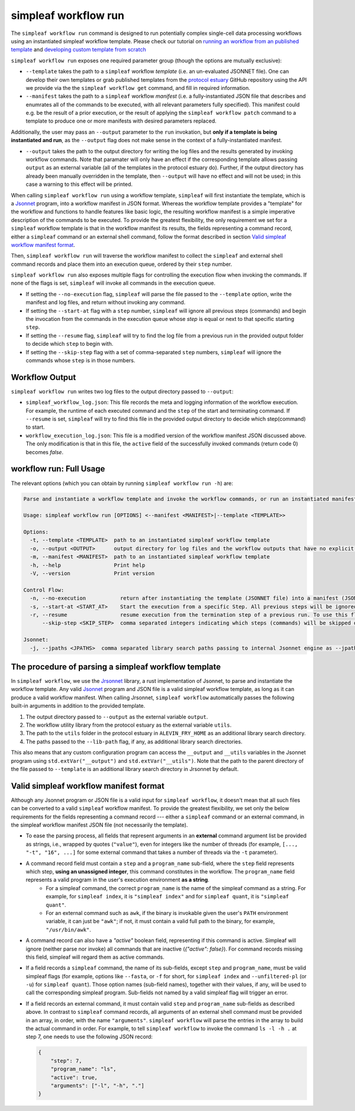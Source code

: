simpleaf workflow run
=====================

The ``simpleaf workflow run`` command is designed to run potentially complex single-cell data processing workflows using an instantiated simpleaf workflow template. Please check our tutorial on `running an workflow from an published template <https://combine-lab.github.io/alevin-fry-tutorials/2023/running-simpleaf-workflow/>`_ and `developing custom template from scratch <https://combine-lab.github.io/alevin-fry-tutorials/2023/build-simpleaf-workflow/>`_

``simpleaf workflow run`` exposes one required parameter group (though the options are mutually exclusive): 

* ``--template`` takes the path to a ``simpleaf`` workflow *template* (i.e. an un-evaluated JSONNET file). One can develop their own templates or grab published templates from the `protocol estuary <hhttps://github.com/COMBINE-lab/protocol-estuary>`_ GitHub repository using the API we provide via the the ``simpleaf workflow get`` command, and fill in required information. 
* ``--manifest`` takes the path to a ``simpleaf`` workflow *manifest* (i.e. a fully-instantiated JSON file that describes and enumrates all of the commands to be executed, with all relevant parameters fully specified).  This manifest could e.g. be the result of a prior execution, or the result of applying the ``simpleaf workflow patch`` command to a template to produce one or more manifests with desired parameters replaced.

Additionally, the user may pass an ``--output`` parameter to the ``run`` invokation, but **only if a template is being instantiated and run**, as the ``--output`` flag does not 
make sense in the context of a fully-instantiated manifest.

* ``--output`` takes the path to the output directory for writing the log files and the results generated by invoking workflow commands.  Note that paramater will only have an effect if the 
  corresponding template allows passing ``output`` as an external variable (all of the templates in the protocol estuary do).  Further, if the output directory has already been manually
  overridden in the template, then ``--output`` will have no effect and will not be used; in this case a warning to this effect will be printed.

When calling ``simpleaf workflow run`` using a workflow template, ``simpleaf`` will first instantiate the  template, which is a `Jsonnet <https://jsonnet.org/>`_ program, into a workflow manifest in JSON format. Whereas the workflow template provides a "template" for the workflow and functions to handle features like basic logic, the resulting workflow manifest is a simple imperative description of the commands to be executed. To provide the greatest flexibility, the only requirement we set for a ``simpleaf`` workflow template is that in the workflow manifest its results, the fields representing a command record, either a ``simpleaf`` command or an external shell command, follow the format described in section `Valid simpleaf workflow manifest format`_. 

Then, ``simpleaf workflow run`` will traverse the workflow manifest to collect the ``simpleaf`` and external shell command records and place them into an execution queue, ordered by their ``step`` number.

``simpleaf workflow run`` also exposes multiple flags for controlling the execution flow when invoking the commands. If none of the flags is set, ``simpleaf`` will invoke all commands in the execution queue. 

* If setting the ``--no-execution`` flag, ``simpleaf`` will parse the file passed to the ``--template`` option, write the manifest and log files, and return without invoking any command.
* If setting the ``--start-at`` flag with a ``step`` number, ``simpleaf`` will ignore all previous steps (commands) and begin the invocation from the commands in the execution queue whose `step` is equal or next to that specific starting ``step``.
* If setting the ``--resume`` flag, ``simpleaf`` will try to find the log file from a previous run in the provided output folder to decide which ``step`` to begin with.
* If setting the ``--skip-step`` flag with a set of comma-separated ``step`` numbers, ``simpleaf`` will ignore the commands whose ``step`` is in those numbers. 

Workflow Output
^^^^^^^^^^^^^^^

``simpleaf workflow run`` writes two log files to the output directory passed to ``--output``:

* ``simpleaf_workflow_log.json``: This file records the meta and logging information of the workflow execution. For example, the runtime of each executed command and the ``step`` of the start and terminating command. If ``--resume`` is set, ``simpleaf`` will try to find this file in the provided output directory to decide which step(command) to start.
* ``workflow_execution_log.json``: This file is a modified version of the workflow manifest JSON discussed above. The only modification is that in this file, the ``active`` field of the successfully invoked commands (return code 0) becomes `false`.  

workflow run: Full Usage
^^^^^^^^^^^^^^^^^^^^^^^^

The relevant options (which you can obtain by running ``simpleaf workflow run -h``) are:

.. code-block:: console

  Parse and instantiate a workflow template and invoke the workflow commands, or run an instantiated manifest directly

  Usage: simpleaf workflow run [OPTIONS] <--manifest <MANIFEST>|--template <TEMPLATE>>

  Options:
    -t, --template <TEMPLATE>  path to an instantiated simpleaf workflow template
    -o, --output <OUTPUT>      output directory for log files and the workflow outputs that have no explicit output directory
    -m, --manifest <MANIFEST>  path to an instantiated simpleaf workflow template
    -h, --help                 Print help
    -V, --version              Print version

  Control Flow:
    -n, --no-execution           return after instantiating the template (JSONNET file) into a manifest (JSON foramt) without actually executing the resulting manifest
    -s, --start-at <START_AT>    Start the execution from a specific Step. All previous steps will be ignored [default: 1]
    -r, --resume                 resume execution from the termination step of a previous run. To use this flag, the output directory must contains the JSON file generated from a previous run
        --skip-step <SKIP_STEP>  comma separated integers indicating which steps (commands) will be skipped during the execution

  Jsonnet:
    -j, --jpaths <JPATHS>  comma separated library search paths passing to internal Jsonnet engine as --jpath flags


The procedure of parsing a simpleaf workflow template
^^^^^^^^^^^^^^^^^^^^^^^^^^^^^^^^^^^^^^^^^^^^^^^^^^^^^

In ``simpleaf workflow``, we use the `Jrsonnet <https://github.com/CertainLach/jrsonnet>`_ library, a rust implementation of Jsonnet, to parse and instantiate the workflow template. 
Any valid `Jsonnet <https://jsonnet.org/>`_  program and JSON file is a valid simpleaf workflow template, as long as it can produce a valid workflow manifest.
When calling Jrsonnet, ``simpleaf workflow`` automatically passes the following built-in arguments in addition to the provided template. 

1) The output directory passed to ``--output`` as the external variable ``output``.
2) The workflow utility library from the protocol estuary as the external variable ``utils``.
3) The path to the ``utils`` folder in the protocol estuary in ``ALEVIN_FRY_HOME`` as an additional library search directory.
4) The paths passed to the ``--lib-path`` flag, if any, as additional library search directories.

This also means that any custom configuration program can access the ``__output`` and ``__utils`` variables in the Jsonnet program using ``std.extVar("__output")`` and ``std.extVar("__utils")``. Note that the path to the parent directory of the file passed to ``--template`` is an additional library search directory in Jrsonnet by default.

Valid simpleaf workflow manifest format
^^^^^^^^^^^^^^^^^^^^^^^^^^^^^^^^^^^^^^^

Although any Jsonnet program or JSON file is a valid input for ``simpleaf workflow``, it doesn't mean that all such files can be converted to a valid ``simpleaf`` workflow manifest. To provide the greatest flexibility, we set only the below requirements for the fields representing a command record --- either a ``simpleaf`` command or an external command, in the simpleaf workflow manifest JSON file (not necessarily the template). 

* To ease the parsing process, all fields that represent arguments in an **external** command argument list be provided as strings, i.e., wrapped by quotes (``"value"``), even for integers like the number of threads (for example, ``[..., "-t", "16", ...]`` for some external command that takes a number of threads via the ``-t`` parameter).
* A command record field must contain a ``step`` and a ``program_name`` sub-field, where the ``step`` field represents which step, **using an unassigned integer**, this command constitutes in the workflow. The ``program_name`` field represents a valid program in the user's execution environment **as a string**. 
    * For a simpleaf command, the correct ``program_name`` is the name of the simpleaf command as a string. For example, for ``simpleaf index``, it is ``"simpleaf index"`` and for ``simpleaf quant``, it is ``"simpleaf quant"``.
    * For an external command such as ``awk``, if the binary is invokable given the user's ``PATH`` environment variable, it can just be ``"awk"``; if not, it must contain a valid full path to the binary, for example, ``"/usr/bin/awk"``.
* A command record can also have a `"active"` boolean field, representing if this command is active. Simpleaf will ignore (neither parse nor invoke) all commands that are inactive (`{"active": false}`). For command records missing this field, simpleaf will regard them as active commands.
* If a field records a ``simpleaf`` command, the name of its sub-fields, except ``step`` and ``program_name``, must be valid simpleaf flags (for example, options like ``--fasta``, or ``-f`` for short, for ``simpleaf index`` and ``--unfiltered-pl`` (or ``-u``) for ``simpleaf quant``). Those option names (sub-field names), together with their values, if any, will be used to call the corresponding simpleaf program. Sub-fields not named by a valid simpleaf flag will trigger an error.
* If a field records an external command, it must contain valid ``step`` and ``program_name`` sub-fields as described above. In contrast to ``simpleaf`` command records, all arguments of an external shell command must be provided in an array, in order, with the name ``"arguments"``. ``simpleaf workflow`` will parse the entries in the array to build the actual command in order. For example, to tell ``simpleaf workflow`` to invoke the command  ``ls -l -h .`` at step 7, one needs to use the following JSON record:

  .. code-block:: javascript

    {
        "step": 7,
        "program_name": "ls",
        "active": true,
        "arguments": ["-l", "-h", "."]
    }

